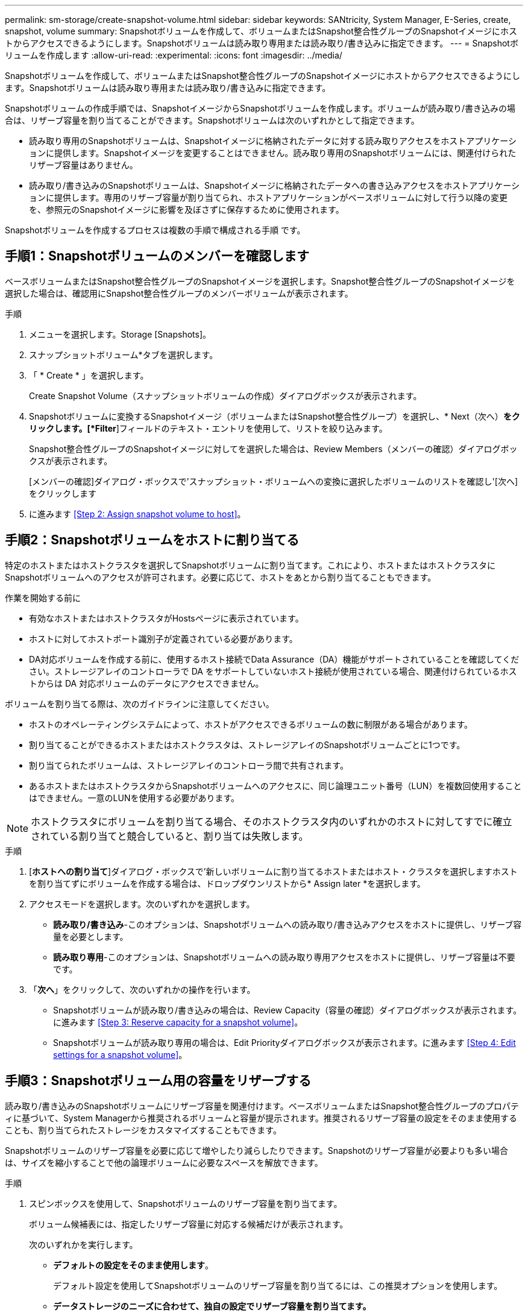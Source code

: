 ---
permalink: sm-storage/create-snapshot-volume.html 
sidebar: sidebar 
keywords: SANtricity, System Manager, E-Series, create, snapshot, volume 
summary: Snapshotボリュームを作成して、ボリュームまたはSnapshot整合性グループのSnapshotイメージにホストからアクセスできるようにします。Snapshotボリュームは読み取り専用または読み取り/書き込みに指定できます。 
---
= Snapshotボリュームを作成します
:allow-uri-read: 
:experimental: 
:icons: font
:imagesdir: ../media/


[role="lead"]
Snapshotボリュームを作成して、ボリュームまたはSnapshot整合性グループのSnapshotイメージにホストからアクセスできるようにします。Snapshotボリュームは読み取り専用または読み取り/書き込みに指定できます。

Snapshotボリュームの作成手順では、SnapshotイメージからSnapshotボリュームを作成します。ボリュームが読み取り/書き込みの場合は、リザーブ容量を割り当てることができます。Snapshotボリュームは次のいずれかとして指定できます。

* 読み取り専用のSnapshotボリュームは、Snapshotイメージに格納されたデータに対する読み取りアクセスをホストアプリケーションに提供します。Snapshotイメージを変更することはできません。読み取り専用のSnapshotボリュームには、関連付けられたリザーブ容量はありません。
* 読み取り/書き込みのSnapshotボリュームは、Snapshotイメージに格納されたデータへの書き込みアクセスをホストアプリケーションに提供します。専用のリザーブ容量が割り当てられ、ホストアプリケーションがベースボリュームに対して行う以降の変更を、参照元のSnapshotイメージに影響を及ぼさずに保存するために使用されます。


Snapshotボリュームを作成するプロセスは複数の手順で構成される手順 です。



== 手順1：Snapshotボリュームのメンバーを確認します

ベースボリュームまたはSnapshot整合性グループのSnapshotイメージを選択します。Snapshot整合性グループのSnapshotイメージを選択した場合は、確認用にSnapshot整合性グループのメンバーボリュームが表示されます。

.手順
. メニューを選択します。Storage [Snapshots]。
. スナップショットボリューム*タブを選択します。
. 「 * Create * 」を選択します。
+
Create Snapshot Volume（スナップショットボリュームの作成）ダイアログボックスが表示されます。

. Snapshotボリュームに変換するSnapshotイメージ（ボリュームまたはSnapshot整合性グループ）を選択し、* Next（次へ）*をクリックします。[*Filter*]フィールドのテキスト・エントリを使用して、リストを絞り込みます。
+
Snapshot整合性グループのSnapshotイメージに対してを選択した場合は、Review Members（メンバーの確認）ダイアログボックスが表示されます。

+
[メンバーの確認]ダイアログ・ボックスで'スナップショット・ボリュームへの変換に選択したボリュームのリストを確認し'[次へ]をクリックします

. に進みます <<Step 2: Assign snapshot volume to host>>。




== 手順2：Snapshotボリュームをホストに割り当てる

特定のホストまたはホストクラスタを選択してSnapshotボリュームに割り当てます。これにより、ホストまたはホストクラスタにSnapshotボリュームへのアクセスが許可されます。必要に応じて、ホストをあとから割り当てることもできます。

.作業を開始する前に
* 有効なホストまたはホストクラスタがHostsページに表示されています。
* ホストに対してホストポート識別子が定義されている必要があります。
* DA対応ボリュームを作成する前に、使用するホスト接続でData Assurance（DA）機能がサポートされていることを確認してください。ストレージアレイのコントローラで DA をサポートしていないホスト接続が使用されている場合、関連付けられているホストからは DA 対応ボリュームのデータにアクセスできません。


ボリュームを割り当てる際は、次のガイドラインに注意してください。

* ホストのオペレーティングシステムによって、ホストがアクセスできるボリュームの数に制限がある場合があります。
* 割り当てることができるホストまたはホストクラスタは、ストレージアレイのSnapshotボリュームごとに1つです。
* 割り当てられたボリュームは、ストレージアレイのコントローラ間で共有されます。
* あるホストまたはホストクラスタからSnapshotボリュームへのアクセスに、同じ論理ユニット番号（LUN）を複数回使用することはできません。一意のLUNを使用する必要があります。


[NOTE]
====
ホストクラスタにボリュームを割り当てる場合、そのホストクラスタ内のいずれかのホストに対してすでに確立されている割り当てと競合していると、割り当ては失敗します。

====
.手順
. [*ホストへの割り当て*]ダイアログ・ボックスで'新しいボリュームに割り当てるホストまたはホスト・クラスタを選択しますホストを割り当てずにボリュームを作成する場合は、ドロップダウンリストから* Assign later *を選択します。
. アクセスモードを選択します。次のいずれかを選択します。
+
** *読み取り/書き込み*-このオプションは、Snapshotボリュームへの読み取り/書き込みアクセスをホストに提供し、リザーブ容量を必要とします。
** *読み取り専用*-このオプションは、Snapshotボリュームへの読み取り専用アクセスをホストに提供し、リザーブ容量は不要です。


. 「*次へ*」をクリックして、次のいずれかの操作を行います。
+
** Snapshotボリュームが読み取り/書き込みの場合は、Review Capacity（容量の確認）ダイアログボックスが表示されます。に進みます <<Step 3: Reserve capacity for a snapshot volume>>。
** Snapshotボリュームが読み取り専用の場合は、Edit Priorityダイアログボックスが表示されます。に進みます <<Step 4: Edit settings for a snapshot volume>>。






== 手順3：Snapshotボリューム用の容量をリザーブする

読み取り/書き込みのSnapshotボリュームにリザーブ容量を関連付けます。ベースボリュームまたはSnapshot整合性グループのプロパティに基づいて、System Managerから推奨されるボリュームと容量が提示されます。推奨されるリザーブ容量の設定をそのまま使用することも、割り当てられたストレージをカスタマイズすることもできます。

Snapshotボリュームのリザーブ容量を必要に応じて増やしたり減らしたりできます。Snapshotのリザーブ容量が必要よりも多い場合は、サイズを縮小することで他の論理ボリュームに必要なスペースを解放できます。

.手順
. スピンボックスを使用して、Snapshotボリュームのリザーブ容量を割り当てます。
+
ボリューム候補表には、指定したリザーブ容量に対応する候補だけが表示されます。

+
次のいずれかを実行します。

+
** *デフォルトの設定をそのまま使用します*。
+
デフォルト設定を使用してSnapshotボリュームのリザーブ容量を割り当てるには、この推奨オプションを使用します。

** *データストレージのニーズに合わせて、独自の設定でリザーブ容量を割り当てます。*
+
デフォルトのリザーブ容量設定を変更した場合は、*候補の更新*をクリックして、指定したリザーブ容量の候補リストを更新します。

+
次のガイドラインに従ってリザーブ容量を割り当てます。

+
*** リザーブ容量のデフォルト設定はベースボリュームの容量の40%で、通常はこの容量で十分です。
*** 必要な容量は、ボリュームに対するI/O書き込みの頻度とサイズ、およびSnapshotイメージを収集する数と期間によって異なります。




. *オプション：Snapshot整合性グループのSnapshotボリュームを作成する場合は、「候補の変更」オプションがリザーブ容量候補の表に表示されます。[候補の変更]をクリックして、代替リザーブ容量候補を選択します。
. 「*次へ*」をクリックして、に進みます <<Step 4: Edit settings for a snapshot volume>>。




== 手順4：Snapshotボリュームの設定を編集する

名前、キャッシュ、リザーブ容量に関するアラートしきい値など、Snapshotボリュームの設定を変更します。

読み取り専用のパフォーマンスを向上させるために、ソリッドステートディスク（SSD）キャッシュにボリュームを追加することができます。SSDキャッシュは、ストレージアレイ内で論理的にグループ化したSSDドライブのセットで構成されます。

.手順
. Snapshotボリュームの設定をそのまま使用するか、必要に応じて変更します。
+
.フィールドの詳細
====
[cols="25h,~"]
|===
| 設定 | 説明 


 a| 
* Snapshotボリューム設定*



 a| 
名前
 a| 
Snapshotボリュームの名前を指定します。



 a| 
SSDキャッシュを有効にする
 a| 
SSDで読み取り専用のキャッシュを有効にする場合は、このオプションを選択します。注：この機能は、EF600またはEF300ストレージシステムでは使用できません。



 a| 
*リザーブ容量の設定*



 a| 
アラートの送信しきい値
 a| 
*読み取り/書き込みのSnapshotボリューム*にのみ表示されます。

このスピンボックスを使用して、Snapshotグループのリザーブ容量が残り少なくなったときにシステムからアラート通知を送信する割合を調整します。

Snapshotグループのリザーブ容量が指定したしきい値を超えると、事前の通知が表示され、残りのスペースがなくなる前にリザーブ容量を増やしたり不要なオブジェクトを削除したりできます。

|===
====
. Snapshotボリュームの設定を確認します。[戻る]をクリックして変更を行います。
. スナップショット・ボリュームの構成に問題がなければ'[*終了*]をクリックします

